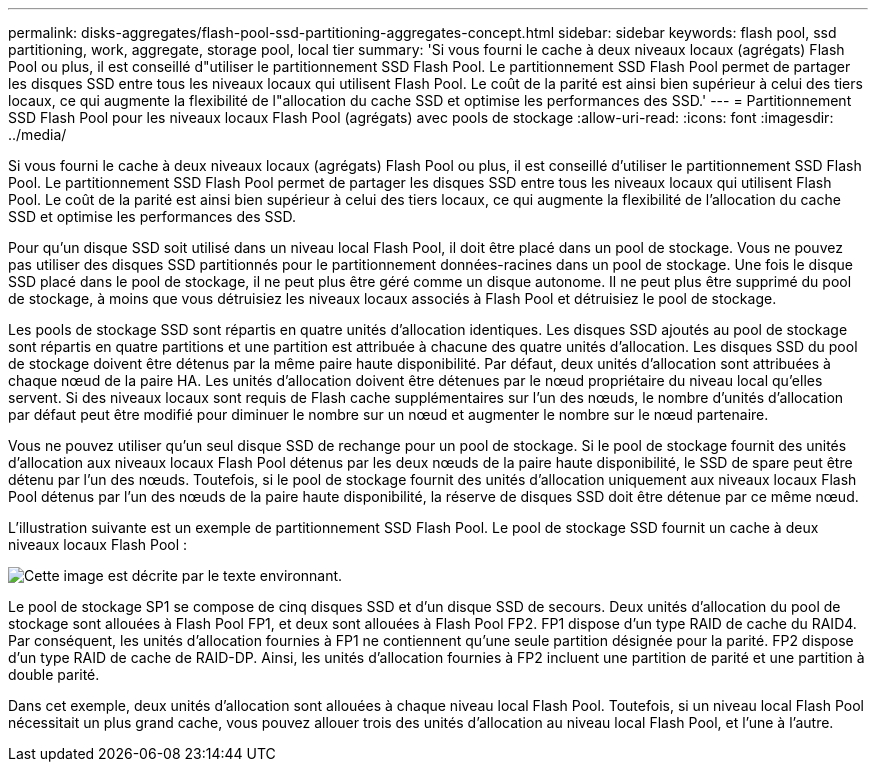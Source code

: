 ---
permalink: disks-aggregates/flash-pool-ssd-partitioning-aggregates-concept.html 
sidebar: sidebar 
keywords: flash pool, ssd partitioning, work, aggregate, storage pool, local tier 
summary: 'Si vous fourni le cache à deux niveaux locaux (agrégats) Flash Pool ou plus, il est conseillé d"utiliser le partitionnement SSD Flash Pool. Le partitionnement SSD Flash Pool permet de partager les disques SSD entre tous les niveaux locaux qui utilisent Flash Pool. Le coût de la parité est ainsi bien supérieur à celui des tiers locaux, ce qui augmente la flexibilité de l"allocation du cache SSD et optimise les performances des SSD.' 
---
= Partitionnement SSD Flash Pool pour les niveaux locaux Flash Pool (agrégats) avec pools de stockage
:allow-uri-read: 
:icons: font
:imagesdir: ../media/


[role="lead"]
Si vous fourni le cache à deux niveaux locaux (agrégats) Flash Pool ou plus, il est conseillé d'utiliser le partitionnement SSD Flash Pool. Le partitionnement SSD Flash Pool permet de partager les disques SSD entre tous les niveaux locaux qui utilisent Flash Pool. Le coût de la parité est ainsi bien supérieur à celui des tiers locaux, ce qui augmente la flexibilité de l'allocation du cache SSD et optimise les performances des SSD.

Pour qu'un disque SSD soit utilisé dans un niveau local Flash Pool, il doit être placé dans un pool de stockage. Vous ne pouvez pas utiliser des disques SSD partitionnés pour le partitionnement données-racines dans un pool de stockage. Une fois le disque SSD placé dans le pool de stockage, il ne peut plus être géré comme un disque autonome. Il ne peut plus être supprimé du pool de stockage, à moins que vous détruisiez les niveaux locaux associés à Flash Pool et détruisiez le pool de stockage.

Les pools de stockage SSD sont répartis en quatre unités d'allocation identiques. Les disques SSD ajoutés au pool de stockage sont répartis en quatre partitions et une partition est attribuée à chacune des quatre unités d'allocation. Les disques SSD du pool de stockage doivent être détenus par la même paire haute disponibilité. Par défaut, deux unités d'allocation sont attribuées à chaque nœud de la paire HA. Les unités d'allocation doivent être détenues par le nœud propriétaire du niveau local qu'elles servent. Si des niveaux locaux sont requis de Flash cache supplémentaires sur l'un des nœuds, le nombre d'unités d'allocation par défaut peut être modifié pour diminuer le nombre sur un nœud et augmenter le nombre sur le nœud partenaire.

Vous ne pouvez utiliser qu'un seul disque SSD de rechange pour un pool de stockage. Si le pool de stockage fournit des unités d'allocation aux niveaux locaux Flash Pool détenus par les deux nœuds de la paire haute disponibilité, le SSD de spare peut être détenu par l'un des nœuds. Toutefois, si le pool de stockage fournit des unités d'allocation uniquement aux niveaux locaux Flash Pool détenus par l'un des nœuds de la paire haute disponibilité, la réserve de disques SSD doit être détenue par ce même nœud.

L'illustration suivante est un exemple de partitionnement SSD Flash Pool. Le pool de stockage SSD fournit un cache à deux niveaux locaux Flash Pool :

image::../media/shared-ssds-overview.gif[Cette image est décrite par le texte environnant.]

Le pool de stockage SP1 se compose de cinq disques SSD et d'un disque SSD de secours. Deux unités d'allocation du pool de stockage sont allouées à Flash Pool FP1, et deux sont allouées à Flash Pool FP2. FP1 dispose d'un type RAID de cache du RAID4. Par conséquent, les unités d'allocation fournies à FP1 ne contiennent qu'une seule partition désignée pour la parité. FP2 dispose d'un type RAID de cache de RAID-DP. Ainsi, les unités d'allocation fournies à FP2 incluent une partition de parité et une partition à double parité.

Dans cet exemple, deux unités d'allocation sont allouées à chaque niveau local Flash Pool. Toutefois, si un niveau local Flash Pool nécessitait un plus grand cache, vous pouvez allouer trois des unités d'allocation au niveau local Flash Pool, et l'une à l'autre.
